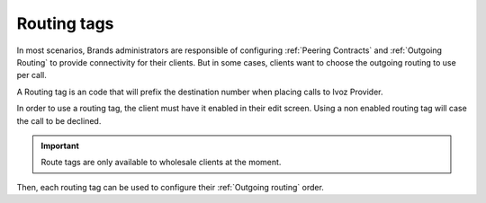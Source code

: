 ************
Routing tags
************

In most scenarios, Brands administrators are responsible of configuring
:ref:`Peering Contracts` and :ref:`Outgoing Routing` to provide connectivity for
their clients. But in some cases, clients want to choose the outgoing routing to
use per call.

A Routing tag is an code that will prefix the destination number when placing calls to Ivoz Provider.

.. ifconfig:: language == 'en'

    .. image:: img/en/routing_tag.png
        :align: center

.. ifconfig:: language == 'es'

    .. image:: img/es/routing_tag.png
        :align: center


In order to use a routing tag, the client must have it enabled in their edit screen.
Using a non enabled routing tag will case the call to be declined.

.. ifconfig:: language == 'en'

    .. image:: img/en/routing_tag_client.png
        :align: center

.. ifconfig:: language == 'es'

    .. image:: img/es/routing_tag_client.png
        :align: center


.. important:: Route tags are only available to wholesale clients at the moment.


Then, each routing tag can be used to configure their :ref:`Outgoing routing` order.

.. ifconfig:: language == 'en'

    .. image:: img/en/routing_tag_outgoing_routing.png
        :align: center

.. ifconfig:: language == 'es'

    .. image:: img/es/routing_tag_outgoing_routing.png
        :align: center
